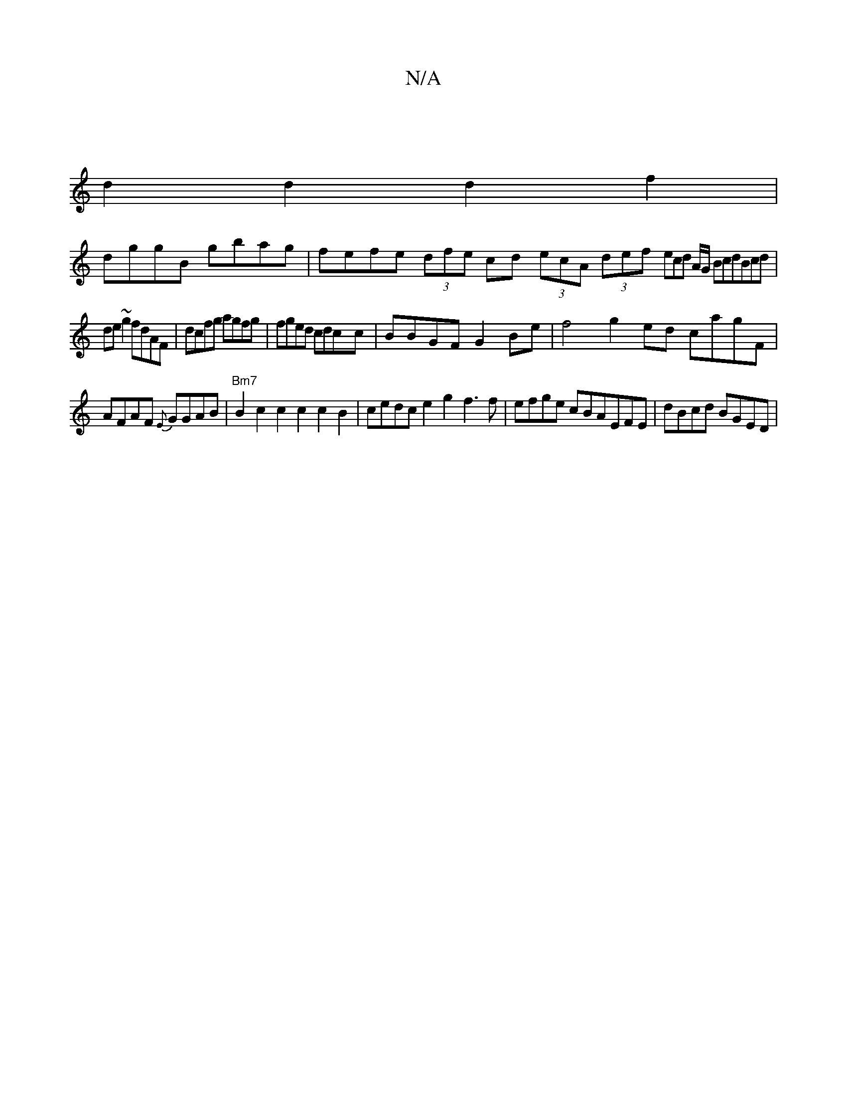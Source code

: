 X:1
T:N/A
M:4/4
R:N/A
K:Cmajor
:|
d2 d2d2f2|
dggB gbag | fefe (3dfe cd (3ecA (3def (32ecd A/G/ BcdBcd|de~g2 fdAF|dcfg agfg|fged cdcc | BBGF G2Be |f4 g2ed cagF|
AFAF {E}GGAB |"Bm7"B2c2c2c2c2 B2|cedc e2g2 f3f|efge cBAEFE|dBcd BGED|"C